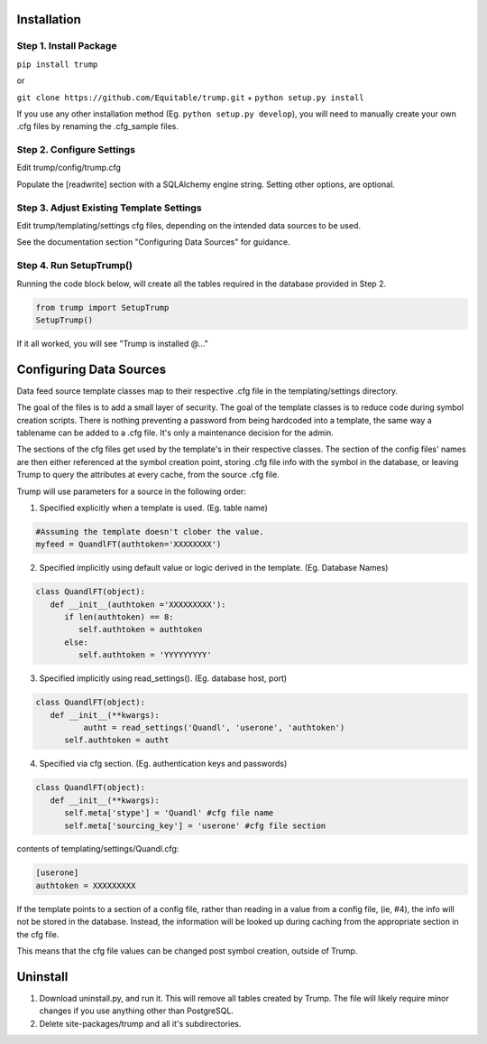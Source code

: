 Installation
============

Step 1. Install Package
-----------------------
``pip install trump``

or

``git clone https://github.com/Equitable/trump.git``
+
``python setup.py install``

If you use any other installation method (Eg. ``python setup.py develop``),  
you will need to manually create your own .cfg files by renaming the .cfg_sample files.

Step 2. Configure Settings 
--------------------------
Edit trump/config/trump.cfg

Populate the [readwrite] section with a SQLAlchemy engine string.  Setting other options, are optional.

Step 3. Adjust Existing Template Settings
-----------------------------------------
Edit trump/templating/settings cfg files, depending on the intended data sources to be used.

See the documentation section "Configuring Data Sources" for guidance.

Step 4. Run SetupTrump()
------------------------
Running the code block below, will create all the tables required in the database
provided in Step 2.

.. code-block:: python
	
	from trump import SetupTrump
	SetupTrump()

If it all worked, you will see "Trump is installed @..."

Configuring Data Sources
========================
Data feed source template classes map to their respective .cfg file in the templating/settings directory.

The goal of the files is to add a small layer of security.  The goal of the template classes is to reduce code during
symbol creation scripts.  There is nothing preventing a password from being hardcoded into a template, the 
same way a tablename can be added to a .cfg file.  It's only a maintenance decision for the admin.

The sections of the cfg files get used by the template's in their respective classes.  The section of the config files'
names are then either referenced at the symbol creation point, storing .cfg file info with the symbol in the database,
or leaving Trump to query the attributes at every cache, from the source .cfg file.

Trump will use parameters for a source in the following order:

1. Specified explicitly when a template is used. (Eg. table name)

.. code-block:: python

   #Assuming the template doesn't clober the value.
   myfeed = QuandlFT(authtoken='XXXXXXXX') 
   
2. Specified implicitly using default value or logic derived in the template. (Eg. Database Names)

.. code-block:: python

   class QuandlFT(object):
      def __init__(authtoken ='XXXXXXXXX'):
         if len(authtoken) == 8:
            self.authtoken = authtoken
         else:
            self.authtoken = 'YYYYYYYYY'
           
3. Specified implicitly using read_settings(). (Eg. database host, port)

.. code-block:: python

   class QuandlFT(object):
      def __init__(**kwargs):
	     autht = read_settings('Quandl', 'userone', 'authtoken')
         self.authtoken = autht

4. Specified via cfg section. (Eg. authentication keys and passwords)

.. code-block:: python

   class QuandlFT(object):
      def __init__(**kwargs):
         self.meta['stype'] = 'Quandl' #cfg file name
         self.meta['sourcing_key'] = 'userone' #cfg file section
         
contents of templating/settings/Quandl.cfg:
         
.. code-block:: text

   [userone]
   authtoken = XXXXXXXXX

If the template points to a section of a config file, rather than reading in a value from a config file,
(ie, #4), the info will not be stored in the database.  Instead, the information will be looked up
during caching from the appropriate section in the cfg file.

This means that the cfg file values can be changed post symbol creation, outside of Trump.

Uninstall
=========

1. Download uninstall.py, and run it.  This will remove all tables created by Trump. The file will likely require minor changes if you use anything other than PostgreSQL.
2. Delete site-packages/trump and all it's subdirectories.
